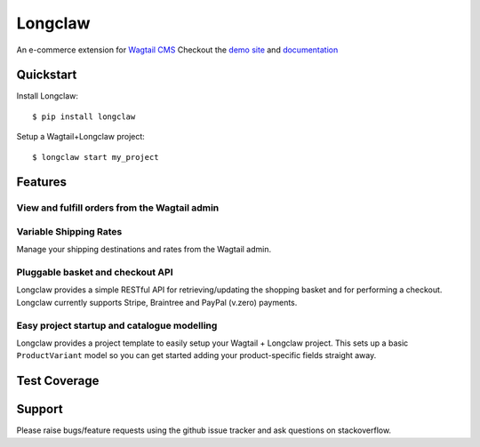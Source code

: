 =============================
Longclaw
=============================

.. image:: https://badge.fury.io/py/longclaw.svg
    :target: https://badge.fury.io/py/longclaw

.. image:: https://codecov.io/gh/JamesRamm/longclaw/branch/master/graph/badge.svg
  :target: https://codecov.io/gh/JamesRamm/longclaw

.. image:: https://travis-ci.org/JamesRamm/longclaw.svg?branch=master
    :target: https://travis-ci.org/JamesRamm/longclaw

.. image:: https://pyup.io/repos/github/JamesRamm/longclaw/shield.svg
     :target: https://pyup.io/repos/github/JamesRamm/longclaw/
     :alt: Updates

.. image:: https://readthedocs.org/projects/longclaw/badge/?version=latest
    :target: http://longclaw.readthedocs.io/en/latest/?badge=latest
    :alt: Documentation Status

An e-commerce extension for `Wagtail CMS <https://github.com/wagtail/wagtail>`_
Checkout the `demo site <https://github.com/JamesRamm/longclaw_demo>`_ and `documentation <http://longclaw.readthedocs.io/en/latest/>`_

  .. image:: https://github.com/JamesRamm/longclaw/tree/master/docs/_static/images/dashboard.png

     Longclaw dashboard

Quickstart
----------
Install Longclaw::

  $ pip install longclaw

Setup a Wagtail+Longclaw project::

  $ longclaw start my_project

Features
--------

View and fulfill orders from the Wagtail admin
+++++++++++++++++++++++++++++++++++++++++++++++

  .. image:: https://github.com/JamesRamm/longclaw/tree/master/docs/_static/images/order_list.png

     The orders list can be sorted and filtered by status, date or customer

  .. image:: https://github.com/JamesRamm/longclaw/tree/master/docs/_static/images/order_detail.png

Variable Shipping Rates
+++++++++++++++++++++++

Manage your shipping destinations and rates from the Wagtail admin.

Pluggable basket and checkout API
++++++++++++++++++++++++++++++++++

Longclaw provides a simple RESTful API for retrieving/updating the shopping basket and for performing a checkout.
Longclaw currently supports Stripe, Braintree and PayPal (v.zero) payments.

Easy project startup and catalogue modelling
++++++++++++++++++++++++++++++++++++++++++++

Longclaw provides a project template to easily setup your Wagtail + Longclaw project. This sets up a basic ``ProductVariant`` model
so you can get started adding your product-specific fields straight away.

Test Coverage
--------------

.. image:: https://codecov.io/gh/JamesRamm/longclaw/branch/master/graphs/tree.svg


Support
--------

Please raise bugs/feature requests using the github issue tracker and ask questions on stackoverflow.


